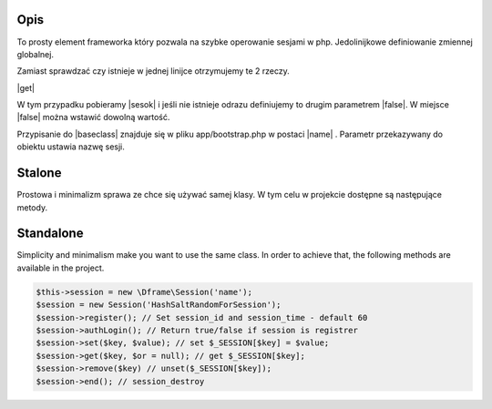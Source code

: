 .. title:: Session - Przechowuj informacje o użytkowniku

.. meta::
    :description: To prosty element frameworka który pozwala na szybke operowanie sesjami w php.
    :keywords: dframe, Session, fingerprint, store, information, dframeframework   

====
Opis
====

To prosty element frameworka który pozwala na szybke operowanie sesjami w php. Jedolinijkowe definiowanie zmiennej globalnej. 

Zamiast sprawdzać czy istnieje w jednej linijce otrzymujemy te 2 rzeczy.

|get|

W tym przypadku pobieramy |sesok| i jeśli nie istnieje odrazu definiujemy to drugim parametrem |false|. W miejsce |false| można wstawić dowolną wartość. 

Przypisanie do |baseclass| znajduje się w pliku app/bootstrap.php w postaci |name| . Parametr przekazywany do obiektu ustawia nazwę sesji.

=======
Stalone
=======

Prostowa i minimalizm sprawa ze chce się używać samej klasy. W tym celu w projekcie dostępne są następujące metody. 

=======
Standalone
=======

Simplicity and minimalism make you want to use the same class. In order to achieve that, the following methods are available in the project.

.. code-block:: php
  
 $this->session = new \Dframe\Session('name');
 $session = new Session('HashSaltRandomForSession');
 $session->register(); // Set session_id and session_time - default 60
 $session->authLogin(); // Return true/false if session is registrer
 $session->set($key, $value); // set $_SESSION[$key] = $value;
 $session->get($key, $or = null); // get $_SESSION[$key];
 $session->remove($key) // unset($_SESSION[$key]);
 $session->end(); // session_destroy
 
.. |get| cCode:: $this->baseClass->session->get('ok', false); 
.. |sesok| cCode:: $_SESSION['ok']
.. |baseclass| cCode:: $this->baseClass->session
.. |false| cCode:: false
.. |name| cCode:: $this->session = new \Dframe\Session('name');

.. |newSession| cCode:: $session = new Session('HashSaltRandomForSession'); 
.. |register| cCode:: $session->register(); // Set session_id and session_time - default 60 
.. |authLogin| cCode:: $session->authLogin(); // Return true/false if session is registrer 
.. |set| cCode:: $session->set($key, $value); // set $_SESSION[$key] = $value; 
.. |sGet| cCode:: $session->get($key, $or = null); // get $_SESSION[$key]; 
.. |remove| cCode:: $session->remove($key) // unset($_SESSION[$key]);
.. |end| cCode:: $session->end(); // session_destroy
